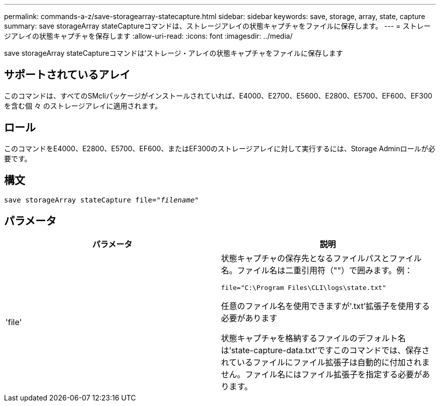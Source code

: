 ---
permalink: commands-a-z/save-storagearray-statecapture.html 
sidebar: sidebar 
keywords: save, storage, array, state, capture 
summary: save storageArray stateCaptureコマンドは、ストレージアレイの状態キャプチャをファイルに保存します。 
---
= ストレージアレイの状態キャプチャを保存します
:allow-uri-read: 
:icons: font
:imagesdir: ../media/


[role="lead"]
save storageArray stateCaptureコマンドは'ストレージ・アレイの状態キャプチャをファイルに保存します



== サポートされているアレイ

このコマンドは、すべてのSMcliパッケージがインストールされていれば、E4000、E2700、E5600、E2800、E5700、EF600、EF300を含む個 々 のストレージアレイに適用されます。



== ロール

このコマンドをE4000、E2800、E5700、EF600、またはEF300のストレージアレイに対して実行するには、Storage Adminロールが必要です。



== 構文

[source, cli, subs="+macros"]
----
save storageArray stateCapture file=pass:quotes["_filename_"]
----


== パラメータ

[cols="2*"]
|===
| パラメータ | 説明 


 a| 
'file'
 a| 
状態キャプチャの保存先となるファイルパスとファイル名。ファイル名は二重引用符（""）で囲みます。例：

`file="C:\Program Files\CLI\logs\state.txt"`

任意のファイル名を使用できますが'.txt'拡張子を使用する必要があります

状態キャプチャを格納するファイルのデフォルト名は'state-capture-data.txt'ですこのコマンドでは、保存されているファイルにファイル拡張子は自動的に付加されません。ファイル名にはファイル拡張子を指定する必要があります。

|===